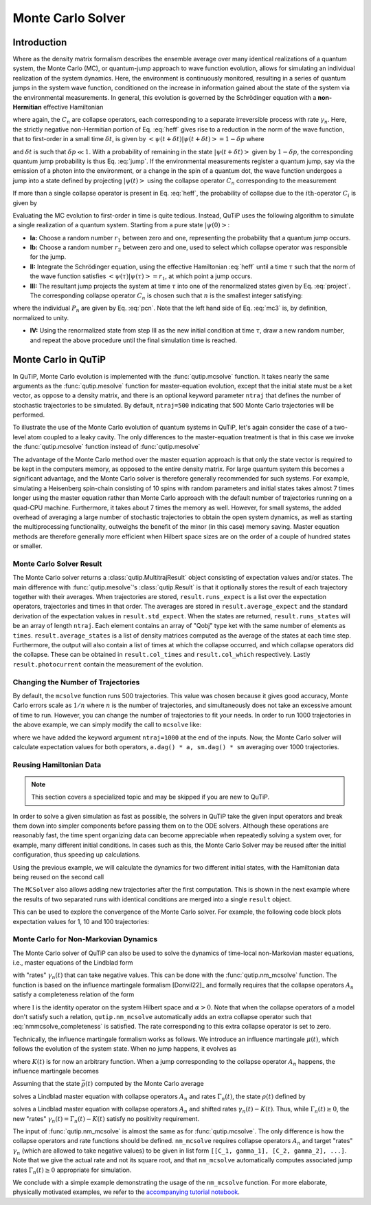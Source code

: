 .. _monte:

*******************************************
Monte Carlo Solver
*******************************************


.. _monte-intro:

Introduction
=============

Where as the density matrix formalism describes the ensemble average over many identical realizations of a quantum system, the Monte Carlo (MC), or quantum-jump approach to wave function evolution, allows for simulating an individual realization of the system dynamics.  Here, the environment is continuously monitored, resulting in a series of quantum jumps in the system wave function, conditioned on the increase in information gained about the state of the system via the environmental measurements.  In general, this evolution is governed by the Schrödinger equation with a **non-Hermitian** effective Hamiltonian

.. math::
    :label: heff

    H_{\rm eff}=H_{\rm sys}-\frac{i\hbar}{2}\sum_{i}C^{+}_{n}C_{n},

where again, the :math:`C_{n}` are collapse operators, each corresponding to a separate irreversible process with rate :math:`\gamma_{n}`.  Here, the strictly negative non-Hermitian portion of Eq. :eq:`heff` gives rise to a reduction in the norm of the wave function, that to first-order in a small time :math:`\delta t`, is given by :math:`\left<\psi(t+\delta t)|\psi(t+\delta t)\right>=1-\delta p` where

.. math::
    :label: jump

    \delta p =\delta t \sum_{n}\left<\psi(t)|C^{+}_{n}C_{n}|\psi(t)\right>,

and :math:`\delta t` is such that :math:`\delta p \ll 1`.  With a probability of remaining in the state :math:`\left|\psi(t+\delta t)\right>` given by :math:`1-\delta p`, the corresponding quantum jump probability is thus Eq. :eq:`jump`.  If the environmental measurements register a quantum jump, say via the emission of a photon into the environment, or a change in the spin of a quantum dot, the wave function undergoes a jump into a state defined by projecting :math:`\left|\psi(t)\right>` using the collapse operator :math:`C_{n}` corresponding to the measurement

.. math::
    :label: project

    \left|\psi(t+\delta t)\right>=C_{n}\left|\psi(t)\right>/\left<\psi(t)|C_{n}^{+}C_{n}|\psi(t)\right>^{1/2}.

If more than a single collapse operator is present in Eq. :eq:`heff`, the probability of collapse due to the :math:`i\mathrm{th}`-operator :math:`C_{i}` is given by

.. math::
    :label: pcn

    P_{i}(t)=\left<\psi(t)|C_{i}^{+}C_{i}|\psi(t)\right>/\delta p.

Evaluating the MC evolution to first-order in time is quite tedious.  Instead, QuTiP uses the following algorithm to simulate a single realization of a quantum system.  Starting from a pure state :math:`\left|\psi(0)\right>`:

- **Ia:** Choose a random number :math:`r_1` between zero and one, representing the probability that a quantum jump occurs.

- **Ib:** Choose a random number :math:`r_2` between zero and one, used to select which collapse operator was responsible for the jump.

- **II:** Integrate the Schrödinger equation, using the effective Hamiltonian :eq:`heff` until a time :math:`\tau` such that the norm of the wave function satisfies :math:`\left<\psi(\tau)\right.\left|\psi(\tau)\right> = r_1`, at which point a jump occurs.

- **III:** The resultant jump projects the system at time :math:`\tau` into one of the renormalized states given by Eq. :eq:`project`.  The corresponding collapse operator :math:`C_{n}` is chosen such that :math:`n` is the smallest integer satisfying:

.. math::
    :label: mc3

    \sum_{i=1}^{n} P_{n}(\tau) \ge r_2

where the individual :math:`P_{n}` are given by Eq. :eq:`pcn`.  Note that the left hand side of Eq. :eq:`mc3` is, by definition, normalized to unity.

- **IV:** Using the renormalized state from step III as the new initial condition at time :math:`\tau`, draw a new random number, and repeat the above procedure until the final simulation time is reached.


.. _monte-qutip:

Monte Carlo in QuTiP
====================

In QuTiP, Monte Carlo evolution is implemented with the :func:`qutip.mcsolve` function. It takes nearly the same arguments as the :func:`qutip.mesolve`
function for master-equation evolution, except that the initial state must be a ket vector, as oppose to a density matrix, and there is an optional keyword parameter ``ntraj`` that defines the number of stochastic trajectories to be simulated.  By default, ``ntraj=500`` indicating that 500 Monte Carlo trajectories will be performed.

To illustrate the use of the Monte Carlo evolution of quantum systems in QuTiP, let's again consider the case of a two-level atom coupled to a leaky cavity. The only differences to the master-equation treatment is that in this case we invoke the :func:`qutip.mcsolve` function instead of :func:`qutip.mesolve`

.. plot::
    :context: reset

    from qutip.solver.mcsolve import MCSolver, mcsolve

    times = np.linspace(0.0, 10.0, 200)
    psi0 = tensor(fock(2, 0), fock(10, 8))
    a  = tensor(qeye(2), destroy(10))
    sm = tensor(destroy(2), qeye(10))
    H = 2*np.pi*a.dag()*a + 2*np.pi*sm.dag()*sm + 2*np.pi*0.25*(sm*a.dag() + sm.dag()*a)
    data = mcsolve(H, psi0, times, [np.sqrt(0.1) * a], e_ops=[a.dag() * a, sm.dag() * sm])

    plt.figure()
    plt.plot(times, data.expect[0], times, data.expect[1])
    plt.title('Monte Carlo time evolution')
    plt.xlabel('Time')
    plt.ylabel('Expectation values')
    plt.legend(("cavity photon number", "atom excitation probability"))
    plt.show()

.. guide-dynamics-mc1:

The advantage of the Monte Carlo method over the master equation approach is that only the state vector is required to be kept in the computers memory, as opposed to the entire density matrix. For large quantum system this becomes a significant advantage, and the Monte Carlo solver is therefore generally recommended for such systems. For example, simulating a Heisenberg spin-chain consisting of 10 spins with random parameters and initial states takes almost 7 times longer using the master equation rather than Monte Carlo approach with the default number of trajectories running on a quad-CPU machine.  Furthermore, it takes about 7 times the memory as well. However, for small systems, the added overhead of averaging a large number of stochastic trajectories to obtain the open system dynamics, as well as starting the multiprocessing functionality, outweighs the benefit of the minor (in this case) memory saving. Master equation methods are therefore generally more efficient when Hilbert space sizes are on the order of a couple of hundred states or smaller.


Monte Carlo Solver Result
-------------------------

The Monte Carlo solver returns a :class:`qutip.MultitrajResult` object consisting of expectation values and/or states.
The main difference with :func:`qutip.mesolve`'s :class:`qutip.Result` is that it optionally stores the result of each trajectory together with their averages.
When trajectories are stored, ``result.runs_expect`` is a list over the expectation operators, trajectories and times in that order.
The averages are stored in ``result.average_expect`` and the standard derivation of the expectation values in ``result.std_expect``.
When the states are returned, ``result.runs_states`` will be an array of length ``ntraj``. Each element contains an array of "Qobj" type ket with the same number of elements as ``times``. ``result.average_states`` is a list of density matrices computed as the average of the states at each time step.
Furthermore, the output will also contain a list of times at which the collapse occurred, and which collapse operators did the collapse. These can be obtained in  ``result.col_times`` and ``result.col_which`` respectively.
Lastly ``result.photocurrent`` contain the measurement of the evolution.


.. plot::
    :context: close-figs

    times = np.linspace(0.0, 10.0, 200)
    psi0 = tensor(fock(2, 0), fock(10, 8))
    a  = tensor(qeye(2), destroy(10))
    sm = tensor(destroy(2), qeye(10))
    H = 2*np.pi*a.dag()*a + 2*np.pi*sm.dag()*sm + 2*np.pi*0.25*(sm*a.dag() + sm.dag()*a)
    data = mcsolve(H, psi0, times, [np.sqrt(0.1) * a], e_ops=[a.dag() * a, sm.dag() * sm])

    plt.figure()
    plt.plot((times[:-1] + times[1:])/2, data.photocurrent[0])
    plt.title('Monte Carlo Photocurrent')
    plt.xlabel('Time')
    plt.ylabel('Photon detections')
    plt.show()


.. _monte-ntraj:

Changing the Number of Trajectories
-----------------------------------

By default, the ``mcsolve`` function runs 500 trajectories.
This value was chosen because it gives good accuracy, Monte Carlo errors scale as :math:`1/n` where :math:`n` is the number of trajectories, and simultaneously does not take an excessive amount of time to run.
However, you can change the number of trajectories to fit your needs.
In order to run 1000 trajectories in the above example, we can simply modify the call to ``mcsolve`` like:

.. plot::
    :context: close-figs

    data = mcsolve(H, psi0, times, [np.sqrt(0.1) * a], e_ops=[a.dag() * a, sm.dag() * sm], ntraj=1000)

where we have added the keyword argument ``ntraj=1000`` at the end of the inputs.
Now, the Monte Carlo solver will calculate expectation values for both operators, ``a.dag() * a, sm.dag() * sm`` averaging over 1000 trajectories.



.. _monte-reuse:

Reusing Hamiltonian Data
------------------------

.. note:: This section covers a specialized topic and may be skipped if you are new to QuTiP.


In order to solve a given simulation as fast as possible, the solvers in QuTiP take the given input operators and break them down into simpler components before passing them on to the ODE solvers.
Although these operations are reasonably fast, the time spent organizing data can become appreciable when repeatedly solving a system over, for example, many different initial conditions.
In cases such as this, the Monte Carlo Solver may be reused after the initial configuration, thus speeding up calculations.


Using the previous example, we will calculate the dynamics for two different initial states, with the Hamiltonian data being reused on the second call

.. plot::
    :context: close-figs

    times = np.linspace(0.0, 10.0, 200)
    psi0 = tensor(fock(2, 0), fock(10, 5))
    a  = tensor(qeye(2), destroy(10))
    sm = tensor(destroy(2), qeye(10))

    H = 2*np.pi*a.dag()*a + 2*np.pi*sm.dag()*sm + 2*np.pi*0.25*(sm*a.dag() + sm.dag()*a)
    solver = MCSolver(H, c_ops=[np.sqrt(0.1) * a])
    data1 = solver.run(psi0, times, e_ops=[a.dag() * a, sm.dag() * sm], ntraj=100)
    psi1 = tensor(fock(2, 0), coherent(10, 2 - 1j))
    data2 = solver.run(psi1, times, e_ops=[a.dag() * a, sm.dag() * sm], ntraj=100)

    plt.figure()
    plt.plot(times, data1.expect[0], "b", times, data1.expect[1], "r", lw=2)
    plt.plot(times, data2.expect[0], 'b--', times, data2.expect[1], 'r--', lw=2)
    plt.title('Monte Carlo time evolution')
    plt.xlabel('Time', fontsize=14)
    plt.ylabel('Expectation values', fontsize=14)
    plt.legend(("cavity photon number", "atom excitation probability"))
    plt.show()

.. guide-dynamics-mc2:

The ``MCSolver`` also allows adding new trajectories after the first computation. This is shown in the next example where the results of two separated runs with identical conditions are merged into a single ``result`` object.

.. plot::
    :context: close-figs

    times = np.linspace(0.0, 10.0, 200)
    psi0 = tensor(fock(2, 0), fock(10, 5))
    a  = tensor(qeye(2), destroy(10))
    sm = tensor(destroy(2), qeye(10))

    H = 2*np.pi*a.dag()*a + 2*np.pi*sm.dag()*sm + 2*np.pi*0.25*(sm*a.dag() + sm.dag()*a)
    solver = MCSolver(H, c_ops=[np.sqrt(0.1) * a])
    data1 = solver.run(psi0, times, e_ops=[a.dag() * a, sm.dag() * sm], ntraj=1, seed=1)
    data2 = solver.run(psi0, times, e_ops=[a.dag() * a, sm.dag() * sm], ntraj=1, seed=3)
    data_merged = data1 + data2

    plt.figure()
    plt.plot(times, data1.expect[0], times, data1.expect[1], lw=2)
    plt.plot(times, data2.expect[0], '--', times, data2.expect[1], '--', lw=2)
    plt.plot(times, data_merged.expect[0], ':', times, data_merged.expect[1], ':', lw=2)
    plt.title('Monte Carlo time evolution')
    plt.xlabel('Time', fontsize=14)
    plt.ylabel('Expectation values', fontsize=14)
    plt.legend(("cavity photon number", "atom excitation probability"))
    plt.show()


This can be used to explore the convergence of the Monte Carlo solver.
For example, the following code block plots expectation values for 1, 10 and 100 trajectories:

.. plot::
    :context: close-figs

    solver = MCSolver(H, c_ops=[np.sqrt(0.1) * a])

    data1 = solver.run(psi0, times, e_ops=[a.dag() * a, sm.dag() * sm], ntraj=1)
    data10 = data1 + solver.run(psi0, times, e_ops=[a.dag() * a, sm.dag() * sm], ntraj=9)
    data100 = data10 + solver.run(psi0, times, e_ops=[a.dag() * a, sm.dag() * sm], ntraj=90)

    expt1 = data1.expect
    expt10 = data10.expect
    expt100 = data100.expect

    plt.figure()
    plt.plot(times, expt1[0], label="ntraj=1")
    plt.plot(times, expt10[0], label="ntraj=10")
    plt.plot(times, expt100[0], label="ntraj=100")
    plt.title('Monte Carlo time evolution')
    plt.xlabel('Time')
    plt.ylabel('Expectation values')
    plt.legend()
    plt.show()



.. _monte-nonmarkov:

Monte Carlo for Non-Markovian Dynamics
--------------------------------------

The Monte Carlo solver of QuTiP can also be used to solve the dynamics of time-local non-Markovian master equations, i.e., master equations of the Lindblad form

.. math::
    :label: lindblad_master_equation_with_rates

    \dot\rho(t) = -\frac{i}{\hbar} [H, \rho(t)] + \sum_n \frac{\gamma_n(t)}{2} \left[2 A_n \rho(t) A_n^\dagger - \rho(t) A_n^\dagger A_n - A_n^\dagger A_n \rho(t)\right]

with "rates" :math:`\gamma_n(t)` that can take negative values.
This can be done with the :func:`qutip.nm_mcsolve` function.
The function is based on the influence martingale formalism [Donvil22]_ and formally requires that the collapse operators :math:`A_n` satisfy a completeness relation of the form

.. math::
    :label: nmmcsolve_completeness

    \sum_n A_n^\dagger A_n = \alpha \mathbb{I} ,

where :math:`\mathbb{I}` is the identity operator on the system Hilbert space and :math:`\alpha>0`.
Note that when the collapse operators of a model don't satisfy such a relation, ``qutip.nm_mcsolve`` automatically adds an extra collapse operator such that :eq:`nmmcsolve_completeness` is satisfied.
The rate corresponding to this extra collapse operator is set to zero.

Technically, the influence martingale formalism works as follows.
We introduce an influence martingale :math:`\mu(t)`, which follows the evolution of the system state.
When no jump happens, it evolves as

.. math::
    :label: influence_cont

    \mu(t) = \exp\left( \alpha\int_0^t K(\tau) d\tau \right)

where :math:`K(t)` is for now an arbitrary function.
When a jump corresponding to the collapse operator :math:`A_n` happens, the influence martingale becomes

.. math::
    :label: influence_disc

    \mu(t+\delta t) = \mu(t)\left(\frac{K(t)-\gamma_n(t)}{\gamma_n(t)}\right)

Assuming that the state :math:`\bar\rho(t)` computed by the Monte Carlo average

.. math::
    :label: mc_paired_state

    \bar\rho(t) = \frac{1}{N}\sum_{l=1}^N |\psi_l(t)\rangle\langle \psi_l(t)|

solves a Lindblad master equation with collapse operators :math:`A_n` and rates :math:`\Gamma_n(t)`, the state :math:`\rho(t)` defined by

.. math::
    :label: mc_martingale_state

    \rho(t) = \frac{1}{N}\sum_{l=1}^N \mu_l(t) |\psi_l(t)\rangle\langle \psi_l(t)|

solves a Lindblad master equation with collapse operators :math:`A_n` and shifted rates :math:`\gamma_n(t)-K(t)`.
Thus, while :math:`\Gamma_n(t) \geq 0`, the new "rates" :math:`\gamma_n(t) = \Gamma_n(t) - K(t)` satisfy no positivity requirement.

The input of :func:`qutip.nm_mcsolve` is almost the same as for :func:`qutip.mcsolve`.
The only difference is how the collapse operators and rate functions should be defined.
``nm_mcsolve`` requires collapse operators :math:`A_n` and target "rates" :math:`\gamma_n` (which are allowed to take negative values) to be given in list form ``[[C_1, gamma_1], [C_2, gamma_2], ...]``.
Note that we give the actual rate and not its square root, and that ``nm_mcsolve`` automatically computes associated jump rates :math:`\Gamma_n(t)\geq0` appropriate for simulation.

We conclude with a simple example demonstrating the usage of the ``nm_mcsolve`` function.
For more elaborate, physically motivated examples, we refer to the `accompanying tutorial notebook <https://github.com/qutip/qutip-tutorials/blob/main/tutorials-v5/time-evolution/013_nonmarkovian_monte_carlo.md>`_.


.. plot::
    :context: reset

    import qutip as qt
    import numpy as np

    times = np.linspace(0, 1, 201)
    psi0 = qt.basis(2, 1)
    a0 = qt.destroy(2)
    H = a0.dag() * a0

    # Rate functions
    kappa = 1.0 / 0.129
    nth = 0.063
    def gamma1(t):
            return kappa * nth
    def gamma2(t): # becomes negative at times
            return kappa * (nth+1) + 12 * np.exp(-2*t**3) * (-np.sin(15*t)**2)

    # nm_mcsolve integration
    ops_and_rates = []
    ops_and_rates.append([a0.dag(), gamma1])
    ops_and_rates.append([a0,       gamma2])
    MCSol = qt.nm_mcsolve(H, psi0, times, ops_and_rates,
                          e_ops=[a0.dag() * a0, a0 * a0.dag()],
                          options={'map': 'parallel'}, ntraj=2500)

    # mesolve integration for comparison
    d_ops = [[qt.lindblad_dissipator(a0.dag(), a0.dag()), gamma1],
             [qt.lindblad_dissipator(a0, a0),             gamma2]]
    MESol = qt.mesolve(H, psi0, times, d_ops, e_ops=[a0.dag() * a0, a0 * a0.dag()])

    plt.figure()
    plt.plot(times, MCSol.expect[0], 'g',
             times, MCSol.expect[1], 'b',
             times, MCSol.trace, 'r')
    plt.plot(times, MESol.expect[0], 'g--',
             times, MESol.expect[1], 'b--')
    plt.title('Monte Carlo time evolution')
    plt.xlabel('Time')
    plt.ylabel('Expectation values')
    plt.legend((r'$\langle 1 | \rho | 1 \rangle$',
                r'$\langle 0 | \rho | 0 \rangle$',
                r'$\operatorname{tr} \rho$'))
    plt.show()


.. plot::
    :context: reset
    :include-source: false
    :nofigs: